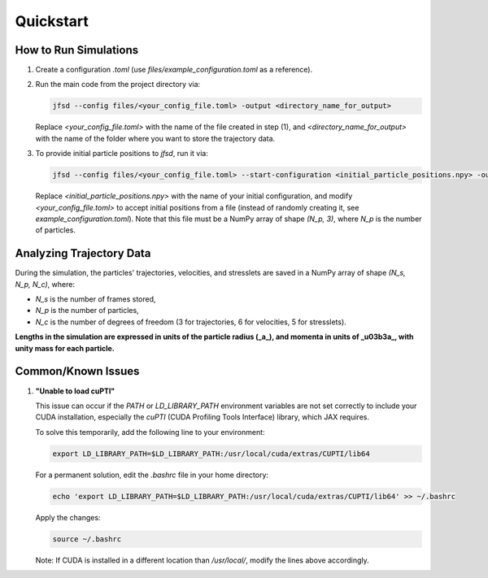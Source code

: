Quickstart
==========

How to Run Simulations
-----------------------

1. Create a configuration `.toml` (use `files/example_configuration.toml` as a reference).

2. Run the main code from the project directory via:

   .. code-block:: shell

       jfsd --config files/<your_config_file.toml> -output <directory_name_for_output>

   Replace `<your_config_file.toml>` with the name of the file created in step (1), and `<directory_name_for_output>` with the name of the folder where you want to store the trajectory data.

3. To provide initial particle positions to `jfsd`, run it via:

   .. code-block:: shell

       jfsd --config files/<your_config_file.toml> --start-configuration <initial_particle_positions.npy> -output <directory_name_for_output>

   Replace `<initial_particle_positions.npy>` with the name of your initial configuration, and modify `<your_config_file.toml>` to accept initial positions from a file (instead of randomly creating it, see `example_configuration.toml`). Note that this file must be a NumPy array of shape `(N_p, 3)`, where `N_p` is the number of particles.

Analyzing Trajectory Data
-------------------------

During the simulation, the particles' trajectories, velocities, and stresslets are saved in a NumPy array of shape `(N_s, N_p, N_c)`, where:

- `N_s` is the number of frames stored,
- `N_p` is the number of particles,
- `N_c` is the number of degrees of freedom (3 for trajectories, 6 for velocities, 5 for stresslets).

**Lengths in the simulation are expressed in units of the particle radius (_a_), and momenta in units of _\u03b3a_, with unity mass for each particle.**

Common/Known Issues
-------------------

1. **"Unable to load cuPTI"**

   This issue can occur if the `PATH` or `LD_LIBRARY_PATH` environment variables are not set correctly to include your CUDA installation, especially the `cuPTI` (CUDA Profiling Tools Interface) library, which JAX requires.

   To solve this temporarily, add the following line to your environment:

   .. code-block:: shell

       export LD_LIBRARY_PATH=$LD_LIBRARY_PATH:/usr/local/cuda/extras/CUPTI/lib64

   For a permanent solution, edit the `.bashrc` file in your home directory:

   .. code-block:: shell

       echo 'export LD_LIBRARY_PATH=$LD_LIBRARY_PATH:/usr/local/cuda/extras/CUPTI/lib64' >> ~/.bashrc

   Apply the changes:

   .. code-block:: shell

       source ~/.bashrc

   Note: If CUDA is installed in a different location than `/usr/local/`, modify the lines above accordingly.
